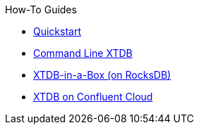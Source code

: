 .How-To Guides
* xref:quickstart.adoc[Quickstart]
* xref:command-line-crux.adoc[Command Line XTDB]
* xref:in-a-box.adoc[XTDB-in-a-Box (on RocksDB)]
* xref:confluent-cloud.adoc[XTDB on Confluent Cloud]
